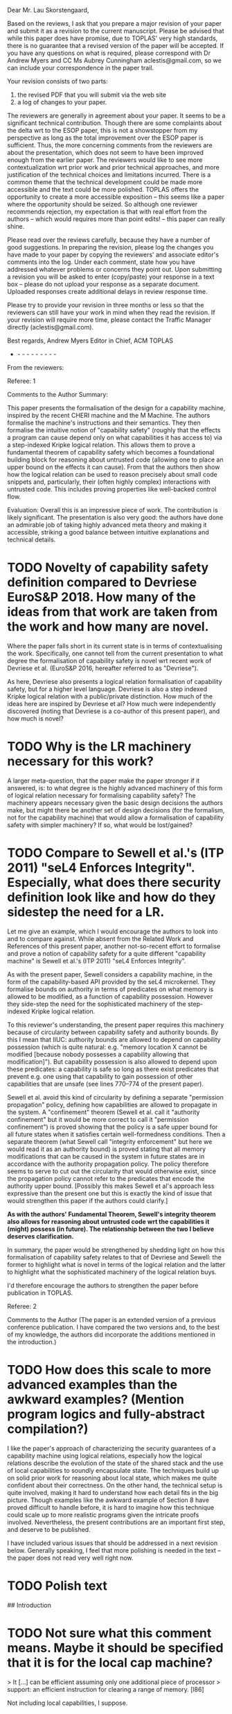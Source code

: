 Dear Mr. Lau Skorstengaard,

Based on the reviews, I ask that you prepare a major revision of your paper and submit it as a revision to the current manuscript.  Please be advised that while this paper does have promise, due to TOPLAS' very high standards, there is no guarantee that a revised version of the paper will be accepted.  If you have any questions on what is required, please correspond with Dr Andrew Myers and CC Ms Aubrey Cunningham aclestis@gmail.com, so we can include your correspondence in the paper trail.

Your revision consists of two parts:
1) the revised PDF that you will submit via the web site
2) a log of changes to your paper.

The reviewers are generally in agreement about your paper. It seems to be a significant technical contribution. Though there are some complaints about the delta wrt to the ESOP paper, this is not a showstopper from my perspective as long as the total improvement over the ESOP paper is sufficient. Thus, the more concerning comments from the reviewers are about the presentation, which does not seem to have been improved enough from the earlier paper. The reviewers would like to see more contextualization wrt prior work and prior technical approaches, and more justification of the technical choices and limitations incurred. There is a common theme that the technical development could be made more accessible and the text could be more polished. TOPLAS offers the opportunity to create a more accessible exposition -- this seems like a paper where the opportunity should be seized. So although one reviewer recommends rejection, my expectation is that with real effort from the authors -- which would requires more than point edits! -- this paper can really shine.

Please read over the reviews carefully, because they have a number of good suggestions. In preparing the revision, please log  the changes you have made to your paper by copying the reviewers' and associate editor's comments into the log. Under each comment, state how you have addressed whatever problems or concerns they point out. Upon submitting a revision you will be asked to enter (copy/paste) your response in a text box -- please do not upload your response as a separate document. Uploaded responses create additional delays in review response time.

Please try to provide your revision in three months or less so that the reviewers can still have your work in mind when they read the revision. If your revision will require more time, please contact the Traffic Manager directly (aclestis@gmail.com).

Best regards,
Andrew Myers
Editor in Chief, ACM TOPLAS

- - - - - - - - - -

From the reviewers:

Referee: 1

Comments to the Author
Summary:

This paper presents the formalisation of the design for a capability machine, inspired by the recent CHERI machine and the M Machine. The authors formalise the machine's instructions and their semantics. They then formalise the intuitive notion of "capability safety" (roughly that the effects a program can cause depend only on what capabilities it has access to) via a step-indexed Kripke logical relation. This allows them to prove a fundamental theorem of capability safety which becomes a foundational building block for reasoning about untrusted code (allowing one to place an upper bound on the effects it can cause). From that the authors then show how the logical relation can be used to reason precisely about small code snippets and, particularly, their (often highly complex) interactions with untrusted code. This includes proving properties like well-backed control flow.

Evaluation:
Overall this is an impressive piece of work. The contribution is likely significant. The presentation is also very good: the authors have done an admirable job of taking highly advanced meta theory and making it accessible, striking a good balance between intuitive explanations and technical details.

* TODO Novelty of capability safety definition compared to Devriese EuroS&P 2018. How many of the ideas from that work are taken from the work and how many are novel.
Where the paper falls short in its current state is in terms of contextualising the work. Specifically, one cannot tell from the current presentation to what degree the formalisation of capability safety is novel wrt recent work of Devriese et al. (EuroS&P 2016, hereafter referred to as "Devriese").

As here, Devriese also presents a logical relation formalisation of capability safety, but for a higher level language. Devriese is also a step indexed Kripke logical relation with a public/private distinction. How much of the ideas here are inspired by Devriese et al? How much were independently discovered (noting that Devriese is a co-author of this present paper), and how much is novel?

* TODO Why is the LR machinery necessary for this work?
A larger meta-question, that the paper make the paper stronger if it answered, is: to what degree is the highly advanced machinery of this form of logical relation necessary for formalising capability safety? The machinery appears necessary given the basic design decisions the authors make, but might there be another set of design decisions (for the formalism, not for the capability machine) that would allow a formalisation of capability safety with simpler machinery? If so, what would be lost/gained?

* TODO Compare to Sewell et al.'s (ITP 2011) "seL4 Enforces Integrity". Especially, what does there security definition look like and how do they sidestep the need for a LR.
Let me give an example, which I would encourage the authors to look into and to compare against. While absent from the Related Work and References of this present paper, another not-so-recent effort to formalise and prove a notion of capability safety for a quite different "capability machine" is Sewell et al.'s (ITP 2011) "seL4 Enforces Integrity".

As with the present paper, Sewell considers a capability machine, in the form of the capability-based API provided by the seL4 microkernel. They formalise bounds on authority in terms of predicates on what memory is allowed to be modified, as a function of capability possession. However they side-step the need for the sophisticated machinery of the step-indexed Kripke logical relation.

To this reviewer's understanding, the present paper requires this machinery because of circularity between capability safety and authority bounds. By this I mean that IIUC: authority bounds are allowed to depend on capability possession (which is quite natural: e.g. "memory location X cannot be modified [because nobody possesses a capability allowing that modification]"). But capability possession is also allowed to depend upon these predicates: a capability is safe so long as there exist predicates that prevent e.g. one using that capability to gain possession of other capabilities that are unsafe (see lines 770--774 of the present paper).

Sewell et al. avoid this kind of circularity by defining a separate "permission propagation" policy, defining how capabilities are allowed to propagate in the system. A "confinement" theorem  (Sewell et al. call it "authority confinement" but it would be more correct to call it "permission confinement") is proved showing that the policy is a safe upper bound for all future states when it satisfies certain well-formedness conditions. Then a separate theorem (what Sewell call "integrity enforcement" but here we would read it as an authority bound) is proved stating that all memory modifications that can be caused in the system in future states are in accordance with the authority propagation policy. The policy therefore seems to serve to cut out the circularity that would otherwise exist, since the propagation policy cannot refer to the predicates that encode the authority upper bound. [Possibly this makes Sewell et al's approach less expressive than the present one but this is exactly the kind of issue that would strengthen this paper if the authors could clarify.]

*As with the authors' Fundamental Theorem, Sewell's integrity theorem also allows for reasoning about untrusted code wrt the capabilities it (might) possess (in future). The relationship between the two I believe deserves clarification.*

In summary, the paper would be strengthened by shedding light on how this formalisation of capability safety relates to that of Devriese and Sewell: the former to highlight what is novel in terms of the logical relation and the latter to highlight what the sophisticated machinery of the logical relation buys.

I'd therefore encourage the authors to strengthen the paper before publication in TOPLAS.


Referee: 2

Comments to the Author
(The paper is an extended version of a previous conference publication.  I have
compared the two versions and, to the best of my knowledge, the authors did
incorporate the additions mentioned in the introduction.)

* TODO How does this scale to more advanced examples than the awkward examples? (Mention program logics and fully-abstract compilation?)
I like the paper's approach of characterizing the security guarantees of a
capability machine using logical relations, especially how the logical relations
describe the evolution of the state of the shared stack and the use of local
capabilities to soundly encapsulate state.  The techniques build up on solid
prior work for reasoning about local state, which makes me quite confident about
their correctness.  On the other hand, the technical setup is quite involved,
making it hard to understand how each detail fits in the big picture.  Though
examples like the awkward example of Section 8 have proved difficult to handle
before, it is hard to imagine how this technique could scale up to more
realistic programs given the intricate proofs involved.  Nevertheless, the
present contributions are an important first step, and deserve to be published.

I have included various issues that should be addressed in a next revision
below.  Generally speaking, I feel that more polishing is needed in the text --
the paper does not read very well right now.

* TODO Polish text
## Introduction

* TODO Not sure what this comment means. Maybe it should be specified that it is for the local cap machine?
> It [...] can be efficient assuming only one additional piece of processor
> support: an efficient instruction for clearing a range of memory. [l86]

Not including local capabilities, I suppose.

* DONE 
> This paper is an extension of a published conference paper [l111]

Missing white space before citation.

* DONE Added "s", should we delete the bullet?
> an introduction [...] that provide [l115]

"provides".  I also think that this additional introduction, while helpful, is
not substantial enough to be claimed as a standalone addition to the previous
version.

* DONE To sketches as there is one for each of the statements.
> We have added a proof sketches [l117]

"sketch"

* DONE 
> how one reason [l125]

"how one reasons"

## Section 3
* TODO Not sure how to answer this.
> For simplicity, we assume that memory allocated through malloc cannot be
> freed. [l302]

In a more realistic design, how would you prevent code from misusing previously
freed memory?

## Section 4
* TODO State is a highly ambiguous word, but as far as I can tell, we never use the phrase machine state and in the quoted part it is explained exactly what is meant by state. I don't think it will improve the paper to come up with a new name for transition system states. Maybe we should call them WState to emphasise that they belong to the world?
> State × Rels corresponds to the aforementioned state transition system where
> Rels contains pairs of relations corresponding to the public and private
> transitions. [l683]

Using "states" is confusing at this point, since they could be mistaken by
machine states (that is, elements of ExecConf).  I suggest changing the name, or
at least clarifying that the two states are not the same thing.  It would
greatly improve the presentation if you gave simple examples of what you want to
represent with states.

* DONE 
> The different monotonicity requirements [...] reflects [l690]

"reflect"

* DONE Clarified. It is the future world relation and not the regions that should be extensional. I have not changed "mask" for "revoked region" as the mask does not have to be a revoked region (which is explained immediately after).
> In the future world relations, we must remember all region names in order to
> keep them extensional which is why we need to use masks... [l723]

I could not understand this paragraph. What does it mean to keep a region
extensional? Could you give some intuition for the "technical reasons" that
require revoked regions?

(This first sentence would be clearer if you replaced "masks" by "revoked
regions.")

* DONE Fixed.
> It does, however, not matter [l724]

"It does not, however, matter"

* DONE Added a comment referring to the next paragraph. The logical relation is recursively defined. So the circularity will be there regardless. Further, the paragraph in which the value relation is defined is followed by a number of paragraphs that explain the predicates the value relation depends on.
> ... as those that contain safe words (i.e. words in $\mathcal{V}$).  [l757]

At this point, I had lost track of what $\mathcal{V}$ was.  Given that
$\mathcal{V}$ is defined in the following paragraph, perhaps you could remove
the parenthesis, or simply swap the two paragraphs.

* DONE Made it precise that it is the memory segment that should contain safe values. Also added a reference to the appendix.
I did not understand the explanation about the notation $\stackrel{n}{⫇}$
[l773]. What does it mean for $W(r)$ to accept a value? Regions contain
predicates on memory segments, and not on values.  It would be useful to remind
the reader that the formal definition is in the appendix.

* DONE Added $xi$ to the sentence. Also
> it makes use of the isomorphism of Theorem 4.1 [l780]

Mention $\xi$ in this sentence.

Using juxtaposition to express function application in l860 is a bit confusing,
given that the usual $f(x)$ syntax is used throughout the paper, even with $H$
(cf. l1037).

* DONE Changed to it.
> An interesting property of the write condition is that they prohibit... [l877]

Who is "they"?

## Section 6

* DONE Put the return code into the scall figure and renamed the variables.
You could include Figure 12 on the top-right corner of Figure 13 to improve
readability.

It is not very clear whether the variable $ofc$ in Fig. 12 the same as the
variable $ofc$ in Fig. 13.  (I imagine it isn't, given that the offset to the
label "after" in Fig. 13 is more than five instructions long.)

* DONE 
> and the contents of $\bar{r_i}$ is stored [l1177]

"are stored"

## Section 7
* DONE 
> It is especially annoying, when ... [l1188]

Drop the comma.

* DONE Added a paragraph of explanation, references to the appendix, and a figure to illustrate the definitions.
Lemma 7.2 needs more explanation.  Things such as $ι^{sta}$, $revokeTemp$,
"pointing to stack", etc. need to be defined near the statement of the lemma, or
at least explained with some intuition, even when they are defined in the
appendix. I am also not sure about where some variables are quantified (e.g
$ms''$).

* TODO Not sure what is meant here. Should take a close look.
Explain whether the call macro used in l1327 is defined as a part of the
heap-based calling convention [l1340].

## Section 8
* TODO As painfully displayed in a talk I gave in Aarhus, people have all sorts of ideas about what an ML-program should do, so this may just be confusing to include. Further, the awkward example itself is not easy to read and understand.
Maybe the awkward example of 8.2 would be easier to follow if we had the
original ML-like code for reference.

The footnote on l1446 looks strange.
* DONE 
> c.f. Section 3 [l1478]

"cf."

* DONE The reviewer takes this to literally. The stack region is "replaced" in the sense that we add a new region that governs the same memory as the previous stack region. Whether this is done by using one of the new regions as a mask is not important. Reworded the sentence.
> where the stack region of $W_1$ has been revoked [l1479]

Awkward phrasing; the following sentence explains that the region was not
revoked in $W_2$, but replaced by a different one.

* DONE I have no idea why this sentence was broken, but I rewrote this part, so hopefully it is better now.
> standard region $ι^{pwl}$-region [l1482]

Broken sentence.

* DONE Rewrote the sentence.
> for the part of the stack, we will provide to the callback [l1482]

Drop the comma.

* DONE As stated in the beginning of the proof, we ignore the details about the reasoning about x as we do the same as a previous paper on the awkward example.
> it is also important for the reasoning about x that this is a private future
> world. [l1516]

Why?

* DONE Fixed
> and x is set to 0 [l1500]

Isn't x set to 1 at this point? It had already been set to 0 two paragraphs ago.

## Section 9

* TODO I guess this should be explained.
> Formulations in terms of a control-flow graph ... do not take into account
> temporal properties. [l1554]

Explain why.

* DONE 
> that our logical relation imply [l1556]

"implies"

* DONE 
> but it would entail some changes to the islands we use [l1590]

Replace "islands" by "regions", for consistency.

* DONE 

> Revoking authority ..., requires [l1603]

Drop the comma.

* DONE 
> use of local capabilities in ccall [l1610]

"CCall", for consistency.

* TODO Have a look at this point again. Suggestion: Maybe we should change it to static/dynamic instead of syntactic/semantic?
I find the semantic vs. syntactic contrast discussed in l1670 ill defined.
Using your get* instructions it should be possible to test whether the range of
a capability is contained in the range of another capability, hence to encode an
assertion to test that property.  However, you first characterize range
properties as "syntactic," and later state that an assertion never failing is
"semantic" (l1688).  It would be best to avoid this classification.

## Appendix

* TODO I don't see why this should be moved.
The $\stackrel{n}{⊆}$ relation used in l1900 should be defined somewhere
earlier.

* DONE Fixed
"perm" and "temp" are typeset inconsistently in l1918.

Referee: 3

Comments to the Author
Paper summary:
Capability machines are a type of processor that provides security guarantees at the hardware level. The security guarantees this paper focuses on are local encapsulation and control flow correctness. This paper presents a formalization of a capability machine that uses a new calling convention. It presents a logical relation to prove that the machine ensures local encapsulation and control flow correctness.

This paper provides an extended write-up of an ESOP 2018 paper with the same title by the same authors. The authors say that it provides minor improvements to readability and completeness (l111-l113).

High-level comments:
> While the results are worthwhile and the techniques used are interesting, but the write-up is not particularly smooth to follow. It alternates between vague high-level intuitions of why things work and between knee-deep technical details without enough introductory background to make it comprehensible. I have some reservation towards accepting the paper: although the results are worth publishing, they were already published at ESOP, and the additional parts that were added did not always particularly improve readability.

All in all, I found the paper pretty difficult to follow (often merely because of how things are formulated).

* TODO How could the work be lifted to a real machine?
> The machine described is not particularly realistic: it uses unbounded arithmetic and assumes there is an infinite address space. The authors claim that this is to avoid uninteresting details (l137-l138). Verifying realistic models is not "uninteresting". No intuition is given on how future work can lift such assumptions. 

> Regarding the extended write-up:
The introduction to the logical relation section is helpful as well as the section providing a specification of malloc.
I found the additional figures rather confusing and the technical details that were lifted from the appendix into the paper can use more explanation. The proof sketches that were added are hard to follow and heavily refer to the technical appendix.

> Introduction:
>> It would be good to expand the introduction and include a smoother introduction to the topic.
>> The paragraphs include more than one main idea making them hard to follow. Consider a better split of topics.


Detailed Comments:

* TODO Any property from a high-level language is of interest, basically. Address hiding for one. Not sure whether we should include a list of arbitrary things 
> l26, l26. control-flow correctness, local encapsulation, etc.
  etc. -> What other properties are programmers interested in?
  
* TODO I don't think the introduction should be dragged out with explanations about specifics of particular capability machines.
> l55. The examples in the introduction are often unclear and need more elaboration.
  For instance, on l55, consider expanding them rather than quick mention between brackets.

* DONE I split this sentence in two to make it more readable.
> l65-l68. Hard to parse.

* DONE 
> l73. drop the "?"

* TODO I honestly don't see how this needs clarification. Suggestions?
> What's an attac[k]-defense arm's race?

* TODO Again, I don't see how to clarify this. Suggestions are welcome.
> l74, l276. What do you mean by watertight?

* TODO Maybe we should add a reference to the POPL paper later in the paper.
> l76. What does well bracketed mean?

* TODO ... Okay. Maybe we should add a reference to the Cambridge paper that supports this claim (I think this is the one: ohttps://www.cl.cam.ac.uk/research/security/ctsrd/pdfs/201711-iccd2017-efficient-tags.pdf) - the reference is already there, but only later in the discussion.
> l84-l89. Our calling convention can be efficient assuming the processor has an instruction that can efficiently clear a range of memory.
  I doubt this a realistic assumption to be making.

* TODO Dominique and Lars: I need one of you guys to take a look at this. I write the way I write, so it won't make much of a difference if I rewrite it.
> l111-l132. This part is very poorly written and needs heavy language revision.

* DONE Added the "missing" explanations (although they are just paraphrasing the definitions in the figure) and reordered the figure to match the order the instructions are explained. 
> The explanation doesn't follow the order of the instructions in Figure 2 and some of the instructions are not explained.

* DONE Added a sentence explaining that WL means write local "and global".
> Figure 3. could you provide an intuition of why RWX <= RWLX despite L<=G.
  I would have intuitively expected the opposite.

* DONE No change. I think this is clear from the later description of its semantics.
> l159. How does your jmp instruction differ from a standard jump.

* DONE Rephrased it. The comment does not make sense to me as "is" is a verb. Perhaps the reviewer is missing a subject but that is what "that" refers to (just like this sentence).
> l247. "that is then in pc": verb missing

* DONE Rephrased "take care to" -> "make sure to"
> l253. to clear the -> of clearing the

* TODO Ask Danny
> l246-l259. Check grammar and flow.

* DONE Local capabilities are at the centre of most of the discussion section. I think we discuss the limitations and complications of capabilities that we know of.
> l260-l265. What are the consequences of your local capability model as opposed to CHERI's? Does allowing local capabilities to be passed across module boundaries have any impact on security? If so, what impact does it have?

* TODO I don't get this comment? Yes, r_stk contains the stack pointer that was just mentioned.
> l295. "a special register r_{stk}" containing a stack pointer?

* DONE 
> l326. "subseg instruction" this instruction is not explained.

* DONE Reformulated this part. Was a bit awkward to read.
> l336. "on the stack" missing verb

* DONE I reformulated this, so it spells out the assumption.
> l336. which assumption are you referring to?

* DONE 
> l342. "(5a)", "(5b)" -> (Figure 5a), (Figure 5b)

* DONE 
> l390. "(5c)" -> (Figure 5c)

* TODO We should take a closer look at this (although, I think this is clear if you read the text that refers to it).
> Figure 4. What is sp?
  I couldn't understand what this figure is trying to convey.

* DONE I don't think this is a good point. We don't write "what we call a stack" on the first mention of a stack.
> l425. "the activation record" -> "what we call an activation record"
        it is not introduced at this point
        
* DONE 
> l426. "Clearly, neither of these capabilities" which two? activation record and return pointer?
         Being more explicit will make this paragraph easier to follow.

* TODO I don't think this is necessary. Opinions?
> l451. "calling convention should be combined with protection against stack smashing attacks"
        It would be nice to have a summary of these somewhere.

* TODO No clue what to do here (if anything). Ideas?
> l491-l501. Revise write-up.

* DONE I think we could introduce this somewhere and point out that there is no good definition in the literature except, perhaps, our POPL19 paper.
> l514. Introduce what well-bracketed control flow means.

* DONE The sentence literally says that we will define the meaning of V(W), and I think it is fair to assume that people know the notation for power set.
> l551. what are V and P? I don't believe they were introduced.

* TODO I don't think this will help?
> "makes our logical relation into a Kripke logical relation"
  Some intuition or introducing what a Kripke logical relation is would be appreciated.

* DONE See above.
> l585. Still not sure what P is.

* TODO This does not seem wrong to me. I am fairly certain intuition is uncountable in this case.
> l597. provide intuition -> provide an intuition

* TODO With no more an opinion to go on, I don't know how to improve on this. Feel free to reformulate it.
> l597-l621. I found this part confusing and not particularly well-formulated.

* DONE No changes. They are different regions, but they are both global as the legend suggests.
> Figure 7. What is the difference between red and green (if any)?

* DONE No changes. Without anything more specific to improve on, it is difficult to make any meaningful changes.
> I found the rest of Section 4 very hard to follow and the results hard to verify -- formal specifications and proofs would make these proofs easier to accept (I realize that this would be a lot of effort).


> Good discussion section listing limitations and directions for future work

* DONE Looked over references. No missing year, but names were inconsistent.
> The references need revision: missing year (e.g., l1879), out of margin (e.g., l1841), inconsistent conventions

* TODO We should upload the technical report to arXiv (or something similar). I do not trust AU to keep it around.
